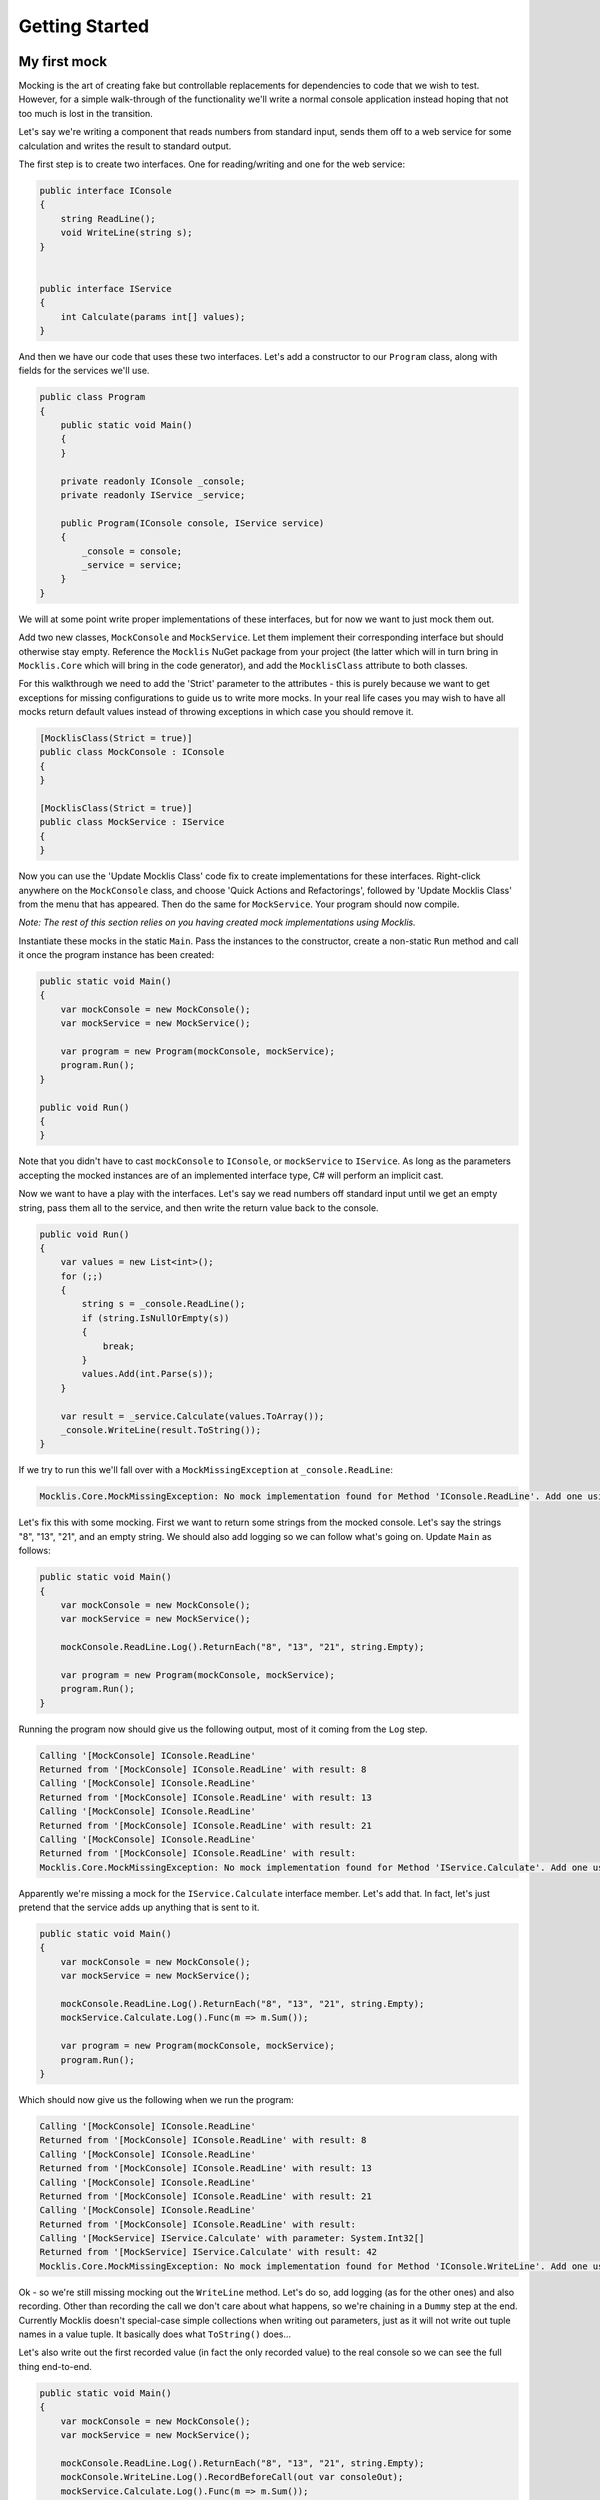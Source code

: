 ===============
Getting Started
===============


My first mock
=============

Mocking is the art of creating fake but controllable replacements for dependencies to code that we wish
to test. However, for a simple walk-through of the functionality we'll write a normal console application
instead hoping that not too much is lost in the transition.

Let's say we're writing a component that reads numbers from standard input, sends them off to a web
service for some calculation and writes the result to standard output.

The first step is to create two interfaces. One for reading/writing and one for the web service:

.. sourcecode:: csharp

    public interface IConsole
    {
        string ReadLine();
        void WriteLine(string s);
    }


    public interface IService
    {
        int Calculate(params int[] values);
    }

And then we have our code that uses these two interfaces. Let's add a constructor to our ``Program`` class, along
with fields for the services we'll use.

.. sourcecode:: csharp

    public class Program
    {
        public static void Main()
        {
        }

        private readonly IConsole _console;
        private readonly IService _service;

        public Program(IConsole console, IService service)
        {
            _console = console;
            _service = service;
        }
    }

We will at some point write proper implementations of these interfaces, but for now we want to just mock them out.

Add two new classes, ``MockConsole`` and ``MockService``. Let them implement their corresponding interface but should otherwise
stay empty. Reference the ``Mocklis`` NuGet package from your project (the latter which will in turn bring
in ``Mocklis.Core`` which will bring in the code generator), and add the ``MocklisClass`` attribute to both classes.

For this walkthrough we need to add the 'Strict' parameter to the attributes - this is purely because we want to get exceptions
for missing configurations to guide us to write more mocks. In your real life cases you may wish to have all mocks return
default values instead of throwing exceptions in which case you should remove it.

.. sourcecode:: csharp

    [MocklisClass(Strict = true)]
    public class MockConsole : IConsole
    {
    }

    [MocklisClass(Strict = true)]
    public class MockService : IService
    {
    }

Now you can use the 'Update Mocklis Class' code fix to create implementations for these interfaces. Right-click anywhere on the ``MockConsole``
class, and choose 'Quick Actions and Refactorings', followed by 'Update Mocklis Class' from the menu that has appeared. Then do the same
for ``MockService``. Your program should now compile.

*Note: The rest of this section relies on you having created mock implementations using Mocklis.*

Instantiate these mocks in the static ``Main``. Pass the instances to the constructor, create a non-static ``Run`` method and call it once the program
instance has been created:

.. sourcecode:: csharp

    public static void Main()
    {
        var mockConsole = new MockConsole();
        var mockService = new MockService();

        var program = new Program(mockConsole, mockService);
        program.Run();
    }

    public void Run()
    {
    }

Note that you didn't have to cast ``mockConsole`` to ``IConsole``, or ``mockService`` to ``IService``. As long as the parameters accepting the mocked
instances are of an implemented interface type, C# will perform an implicit cast.

Now we want to have a play with the interfaces. Let's say we read numbers off standard input until we get an empty string, pass them
all to the service, and then write the return value back to the console.

.. sourcecode:: csharp

    public void Run()
    {
        var values = new List<int>();
        for (;;)
        {
            string s = _console.ReadLine();
            if (string.IsNullOrEmpty(s))
            {
                break;
            }
            values.Add(int.Parse(s));
        }

        var result = _service.Calculate(values.ToArray());
        _console.WriteLine(result.ToString());
    }

If we try to run this we'll fall over with a ``MockMissingException`` at ``_console.ReadLine``:

.. sourcecode:: none

    Mocklis.Core.MockMissingException: No mock implementation found for Method 'IConsole.ReadLine'. Add one using 'ReadLine' on your 'MockConsole' instance.

Let's fix this with some mocking. First we want to return some strings from the mocked console. Let's say the strings "8", "13", "21", and an empty string.
We should also add logging so we can follow what's going on. Update ``Main`` as follows:

.. sourcecode:: csharp

    public static void Main()
    {
        var mockConsole = new MockConsole();
        var mockService = new MockService();

        mockConsole.ReadLine.Log().ReturnEach("8", "13", "21", string.Empty);

        var program = new Program(mockConsole, mockService);
        program.Run();
    }

Running the program now should give us the following output, most of it coming from the ``Log`` step.

.. sourcecode:: none

    Calling '[MockConsole] IConsole.ReadLine'
    Returned from '[MockConsole] IConsole.ReadLine' with result: 8
    Calling '[MockConsole] IConsole.ReadLine'
    Returned from '[MockConsole] IConsole.ReadLine' with result: 13
    Calling '[MockConsole] IConsole.ReadLine'
    Returned from '[MockConsole] IConsole.ReadLine' with result: 21
    Calling '[MockConsole] IConsole.ReadLine'
    Returned from '[MockConsole] IConsole.ReadLine' with result:
    Mocklis.Core.MockMissingException: No mock implementation found for Method 'IService.Calculate'. Add one using 'Calculate' on your 'MockService' instance.

Apparently we're missing a mock for the ``IService.Calculate`` interface member. Let's add that. In fact, let's just pretend that the service adds up anything that is sent to it.

.. sourcecode:: csharp

    public static void Main()
    {
        var mockConsole = new MockConsole();
        var mockService = new MockService();

        mockConsole.ReadLine.Log().ReturnEach("8", "13", "21", string.Empty);
        mockService.Calculate.Log().Func(m => m.Sum());

        var program = new Program(mockConsole, mockService);
        program.Run();
    }

Which should now give us the following when we run the program:

.. sourcecode:: none

    Calling '[MockConsole] IConsole.ReadLine'
    Returned from '[MockConsole] IConsole.ReadLine' with result: 8
    Calling '[MockConsole] IConsole.ReadLine'
    Returned from '[MockConsole] IConsole.ReadLine' with result: 13
    Calling '[MockConsole] IConsole.ReadLine'
    Returned from '[MockConsole] IConsole.ReadLine' with result: 21
    Calling '[MockConsole] IConsole.ReadLine'
    Returned from '[MockConsole] IConsole.ReadLine' with result:
    Calling '[MockService] IService.Calculate' with parameter: System.Int32[]
    Returned from '[MockService] IService.Calculate' with result: 42
    Mocklis.Core.MockMissingException: No mock implementation found for Method 'IConsole.WriteLine'. Add one using 'WriteLine' on your 'MockConsole' instance.

Ok - so we're still missing mocking out the ``WriteLine`` method. Let's do so, add logging (as for the other ones) and also recording. Other than recording the
call we don't care about what happens, so we're chaining in a ``Dummy`` step at the end. Currently Mocklis doesn't special-case simple collections when writing
out parameters, just as it will not write out tuple names in a value tuple. It basically does what ``ToString()`` does...

Let's also write out the first recorded value (in fact the only recorded value) to the real console so we can see the full thing end-to-end.

.. sourcecode:: csharp

    public static void Main()
    {
        var mockConsole = new MockConsole();
        var mockService = new MockService();

        mockConsole.ReadLine.Log().ReturnEach("8", "13", "21", string.Empty);
        mockConsole.WriteLine.Log().RecordBeforeCall(out var consoleOut);
        mockService.Calculate.Log().Func(m => m.Sum());

        var program = new Program(mockConsole, mockService);
        program.Run();

        Console.WriteLine("The value 'written' to console was " + consoleOut[0]);
    }

The parameter to ``RecordBeforeCall`` returns a list with the recorded values, which by default is just a list of the values passed to the method. You may want to
store a subset of these or do some calculation on some values (or if they are mutable, get the current values before they're changed) in which case you can add
a selector func as a second parameter.

The program now completes without any exceptions, with the following output:

.. sourcecode:: none

    Calling '[MockConsole] IConsole.ReadLine'
    Returned from '[MockConsole] IConsole.ReadLine' with result: 8
    Calling '[MockConsole] IConsole.ReadLine'
    Returned from '[MockConsole] IConsole.ReadLine' with result: 13
    Calling '[MockConsole] IConsole.ReadLine'
    Returned from '[MockConsole] IConsole.ReadLine' with result: 21
    Calling '[MockConsole] IConsole.ReadLine'
    Returned from '[MockConsole] IConsole.ReadLine' with result:
    Calling '[MockService] IService.Calculate' with parameter: System.Int32[]
    Returned from '[MockService] IService.Calculate' with result: 42
    Calling '[MockConsole] IConsole.WriteLine' with parameter: 42
    Returned from '[MockConsole] IConsole.WriteLine'
    The value 'written' to console was 42

And with that we have written our first program with mocked interfaces using Mocklis. Of course normally we don't work
with mocking outside of unit tests, so this was for illustration only. But it should have given you some idea of what
you can use Mocklis for.

Common use-cases
================

Apart from the very basic mocking out of individual members we saw in the 'my first mock' above, there are
some tricks of the trade that can be very useful. Find below a couple of our favourites:

Sharing setup logic
-------------------

It's a simple thing, but one that is easy to overlook. Since your `Mocklis classes` are just normal classes with source code
you can write methods that operate on them. If you have a similar mock setup needed for a number of your tests, you can
refactor that logic into a method of its own, or define extension methods on the `Mocklis class`.

Inheritance
-----------

The Mocklis code generator will not impose a base class for your `Mocklis classes`, nor will it prevent you from inheriting from them.

The only real restriction is that the `Mocklis classes` must not be partial (as that introduces a whole new level of corner
case cacaphony), or static (as you cannot implement an interface 'statically' on a class).

But in short the class hierarchy is yours for making the most of; if you want to create a common ancestor for all your mocks you can
certainly do so, and if you want to override a `Mocklis class`
(to create common behaviour or make individual steps available through new properties) please go ahead. Mocklis will
create constructors as necessary, all of which will be protected if the `Mocklis class` is abstract and public otherwise.

You can also have `Mocklis classes` inherit from other `Mocklis classes` which lets you mock new interfaces for an existing `Mocklis class`.
This could be useful if some of your tests require the mocked out dependency to also be disposable for instance...
If you do use the ``MocklisClass`` attribute at more than one level of the class hierarchy you need to generate the code in the
right order, from base class to derived class, otherwise you could get unresolved name clashes.

Type Parameters
---------------

Roslyn, the code analysis and compilation framework that the Mocklis code generator uses, makes some things
that look simple very difficult. Fine-tuning layout of code springs to mind. It also makes some things that
seem insanely difficult almost trivial. Using type parameters is one such case.

Mocklis will very happily let you declare `Mock classes` with open type parameters, or with some open and some
closed, in any (valid) combination. And Roslyn somehow sorts it out. Try for instance this:

.. sourcecode:: csharp

    [MocklisClass]
    public class Blah<TBlah> : IDictionary<TBlah, string>
    {
    }

It will happily expand out all the interfaces necessary for the implementation (such as ``ICollection<KeyValuePair<TBlah, string>>``,
and leave you with a `Mocklis class` you can instantiate with proper types in your tests.

*Now there's one mock class you didn't want to write by hand...*

Mocklis will also allow member methods that introduce new type parameters, but they require a slightly different syntax. Let's say
you have the following in your interface:

.. sourcecode:: csharp

    public interface ITypeParameters
    {
        TOut Test<TIn, TOut>(TIn input) where TOut : struct;
    }

Now Mocklis will generate a bit more code than normally:

.. sourcecode:: csharp

    [MocklisClass]
    public class TypeParameters : ITypeParameters
    {
        // The contents of this class were created by the Mocklis code-generator.
        // Any changes you make will be overwritten if the contents are re-generated.

        private readonly TypedMockProvider _test = new TypedMockProvider();

        public FuncMethodMock<TIn, TOut> Test<TIn, TOut>() where TOut : struct
        {
            var key = new[] { typeof(TIn), typeof(TOut) };
            return (FuncMethodMock<TIn, TOut>)_test.GetOrAdd(key, keyString => new FuncMethodMock<TIn, TOut>(this, "TypeParameters", "ITypeParameters", "Test" + keyString, "Test" + keyString + "()", Strictness.Lenient));
        }

        TOut ITypeParameters.Test<TIn, TOut>(TIn input) => Test<TIn, TOut>().Call(input);
    }

The difference is that the `mock property` has been replaced with a generic `mock factory method`, and this in turn requires a slightly different syntax
when adding steps; where your 'normal' tests used to look like this:

.. sourcecode:: csharp

    var t = new TypeParameters;
    t.Test.Return(15); // mock property

You'll now write:

.. sourcecode:: csharp

    var t = new TypeParameters;
    t.Test<string, int>().Func(int.Parse); // mock factory method
    t.Test<int, int>().Func(a => a*2);     // mock factory method

Your mocks are made 'per type combination', and if you're trying to use the mock with an un-mocked set of type parameters you'll get a ``MockMissingException``. There is no
easy way to define a mock 'for all possible combinations of types', so Mocklis doesn't support this. Note however that Mocklis passed on the type constraints
to your factory method so you won't be able to add steps to an invalid type combination.

Invoking Mocks
--------------

The `mock properties` that are added to your `Mocklis classes` will let you make the same calls to them
as the explicitly implemented interface members would.

The different `MethodMock` classes (`ActionMethodMock` and `FuncMethodMock`) expose a `Call` method. The `PropertyMock`
gives you access to a `Value` property, and the `IndexerMock` has an indexer defined so you can use it directly as an indexer.

It would be nice if the `EventMock` could have an event, but it seems it is not possible to declare an interface with a type
from a type variable, regardless of whether it's restricted to a `Delegate` type. However we have an `Add` and a `Remove` method
that will let you do the same thing.

This can be particularly useful when unit testing steps themselves, but it can come in handy for writing normal tests as well.

.. sourcecode:: csharp

    [Fact]
    public void SetThroughMock()
    {
        var mock = new MockSample();
        var stored = mock.TotalLinesOfCode.Stored(0);

        // Write through the mock property
        mock.TotalLinesOfCode.Value = 99;

        // Assert through the stored step
        Assert.Equal(99, stored.Value);
    }

What Mocklis can't do
=====================

As with any framework, there have been trade-offs in the design.

Firstly: Mocklis deals with interfaces only, the reason being that only interface members can be
explicitly implemented. This makes things quite a bit easier for us - we don't need to worry too much
about naming clashes (that is to say the code generator does worry greatly about this, but the resulting
code will be much less likely to have them). Then it may be that we want to use the same mocked class
for more than one interface, and have the mock handle identical members on different interfaces in
different ways.

So if you want to mock members of an abstract base class you can't - unless you're happy to manually
write code to create `mock properties` and call them from your overridden memebers, and either do away
with the ability to call 'base' or pass on the base call as another property as a lambda.

Then there are the so-called restricted types, comprised of a handful of core .net classes
and ref structs. (The handful of classes are ``System.RuntimeArgumentHandle``, ``System.ArgIterator``,
and ``System.TypedReference``, and your ref structs are things like ``Span<T>``.) These cannot be cast
to object, and cannot be used as type parameters. As Mocklis uses type parameters to fit interface
members into one of the four standard forms, these types can not be used by normal Mocklis mocks.

Mocklis will still implement these interface members explicitly, but instead of forwarding calls
on to a `mock property` (or `mock factory method`) it will create a `virtual method` whose
default implementation is to throw a ``MockMissingException``. If you want to create bespoke behaviour you'll
have to subclass, and override.

Mocklis uses this trick for another set of interface members, namely those returning values by ref. While
these can be fit into the four standard forms by wrapping the return value into a reference and returning
that, the default behaviour for Mocklis is to create `virtual methods` for these members. The reasoning
is that returning by ref is really useful when the returned value is something that we want to
observe the change in - otherwise you would surely have used ref readonly instead. For instance the following method
gives us a reference to one of the entries in the array which can be used to change the value of that
particular array entry:

.. sourcecode:: csharp

    public ref double GetAtIndex(double[] array, int index)
    {
        return ref array[index];
    }

Since Mocklis' normal approach would be to wrap the resulting value in a new ref just before returning it, we would
not be able to add behaviour that mimicks this.

On the other hand when the reference is returned 'readonly' we expect the usage of ref to simply be a performance
improvement - we won't need to be able to observe the change since there cannot be one. In this case the
default behaviour is to mock the member out as if the value was returned normally without any ref or readonly,
and then we wrap it up in a reference and return that. There will be a small performance penalty, but at least
we can use the normal steps we have in our mocking arsenal.

The choice to use `virtual methods` for return 'by ref', and `mock properties` for return 'by ref readonly' is
made without knowing exactly how Mocklis will be used. The ``MocklissClass`` attribute defines two properties
(``MockReturnsByRef`` which defaults to ``false``, and ``MockRetursByRefReadonly`` which defaults to ``true``)
that control which method is used by each of these cases. It's not currently possible to use different approaches for
different mocked-out members in the same ``MocklisClass``.

Mocklis should be able to provide something that compiles from any interface or (valid combination of) interfaces.
In most cases this should be a `mock property`, that you can use steps with. It should also avoid
any name clashes, be it clashes with the name of the `Mocklis class` itself, any members defined in base classes,
or clashes in type parameter names. If you do come up with a way of foiling the code generator, please flag this
up so it can be dealt with.
